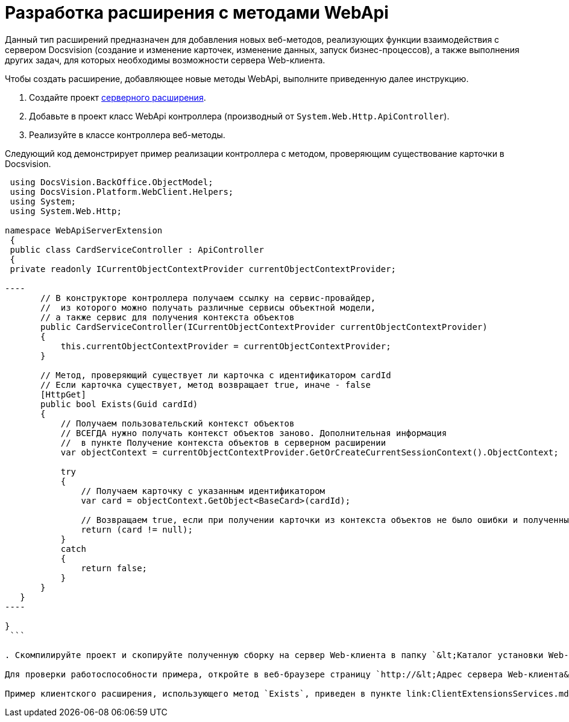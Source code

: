 = Разработка расширения с методами WebApi

Данный тип расширений предназначен для добавления новых веб-методов, реализующих функции взаимодействия с сервером Docsvision (создание и изменение карточек, изменение данных, запуск бизнес-процессов), а также выполнения других задач, для которых необходимы возможности сервера Web-клиента.

Чтобы создать расширение, добавляющее новые методы WebApi, выполните приведенную далее инструкцию.

. Создайте проект link:ServerExtensionNew.md[серверного расширения].

. Добавьте в проект класс WebApi контроллера (производный от `System.Web.Http.ApiController`).

. Реализуйте в классе контроллера веб-методы.

Следующий код демонстрирует пример реализации контроллера с методом, проверяющим существование карточки в Docsvision.

```csharp
 using DocsVision.BackOffice.ObjectModel;
 using DocsVision.Platform.WebClient.Helpers;
 using System;
 using System.Web.Http;

namespace WebApiServerExtension
 {
 public class CardServiceController : ApiController
 {
 private readonly ICurrentObjectContextProvider currentObjectContextProvider;

----
       // В конструкторе контроллера получаем ссылку на сервис-провайдер, 
       //  из которого можно получать различные сервисы объектной модели,
       // а также сервис для получения контекста объектов
       public CardServiceController(ICurrentObjectContextProvider currentObjectContextProvider)
       {
           this.currentObjectContextProvider = currentObjectContextProvider;
       }

       // Метод, проверяющий существует ли карточка с идентификатором cardId
       // Если карточка существует, метод возвращает true, иначе - false
       [HttpGet]
       public bool Exists(Guid cardId)
       {
           // Получаем пользовательский контекст объектов
           // ВСЕГДА нужно получать контекст объектов заново. Дополнительная информация
           //  в пункте Получение контекста объектов в серверном расширении 
           var objectContext = currentObjectContextProvider.GetOrCreateCurrentSessionContext().ObjectContext;

           try
           {
               // Получаем карточку с указанным идентификатором
               var card = objectContext.GetObject<BaseCard>(cardId);

               // Возвращаем true, если при получении карточки из контекста объектов не было ошибки и полученный объект не null
               return (card != null);
           }
           catch
           {
               return false;
           }
       }
   }
----

}
 ```

. Скомпилируйте проект и скопируйте полученную сборку на сервер Web-клиента в папку `&lt;Каталог установки Web-клиента&gt;\Site\Extensions\\&lt;Каталог Решения&gt;`. Перезапустите IIS.

Для проверки работоспособности примера, откройте в веб-браузере страницу `http://&lt;Адрес сервера Web-клиента&gt;/DocsvisionWebClient/api/CardService/Exists?cardId=&lt;Идентификатор карточки&gt;`. Вместо _Идентификатор карточки_ укажите идентификатор любой существующей карточки. Метод вернет значение «true» (если карточки не существует – «false»).

Пример клиентского расширения, использующего метод `Exists`, приведен в пункте link:ClientExtensionsServices.md[Разработка расширения с клиентским сервисом].